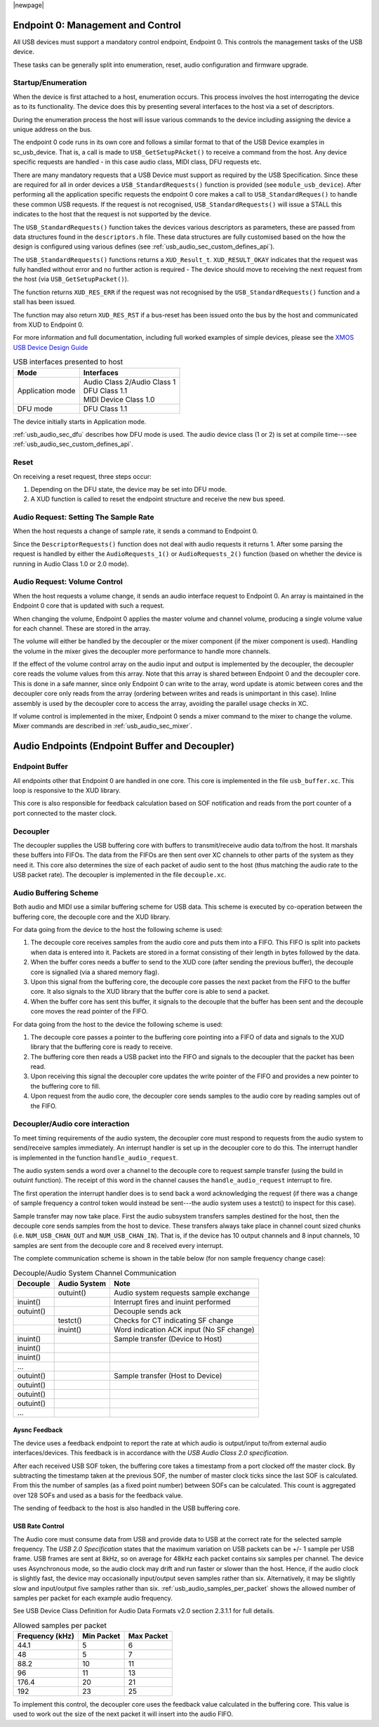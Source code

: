 |newpage|

.. _usb_audio_sec_usb:

Endpoint 0: Management and Control
----------------------------------

All USB devices must support a mandatory control endpoint, Endpoint 0.  This controls the management tasks of the USB device.

These tasks can be generally split into enumeration, reset, audio configuration and firmware upgrade.

Startup/Enumeration
~~~~~~~~~~~~~~~~~~~

When the device is first attached to a host, enumeration occurs.  This process involves the host interrogating the device as to its functionality. The device does this by presenting several interfaces to the host via a set of descriptors.

During the enumeration process the host will issue various commands to the device including assigning the device a unique address on the bus.

The endpoint 0 code runs in its own core and follows a similar format to that of the USB Device examples in sc_usb_device. That is, a call is made to ``USB_GetSetupPAcket()`` to receive a command from the host.  Any device specific requests are handled - in this case audio class, MIDI class, DFU requests etc.  

There are many mandatory requests that a USB Device must support as required by the USB Specification. Since these are required for all in order devices a 
``USB_StandardRequests()`` function is provided (see ``module_usb_device``). After performing all the application specific requests the endpoint 0 core makes a call to ``USB_StandardReques()`` to handle these common USB requests.  If the request is not recognised, ``USB_StandardRequests()`` will issue a STALL this indicates to the host that the request is not supported by the device.


The ``USB_StandardRequests()`` function takes the devices various descriptors as parameters, these are passed from data structures found in the ``descriptors.h`` file. 
These data structures are fully customised based on the how the design is configured using various defines (see :ref:`usb_audio_sec_custom_defines_api`).

The ``USB_StandardRequests()`` functions returns a ``XUD_Result_t``. ``XUD_RESULT_OKAY`` indicates that the request was fully handled without error and no further action is required
- The device should move to receiving the next request from the host (via ``USB_GetSetupPacket()``).

The function returns ``XUD_RES_ERR`` if the request was not recognised by the ``USB_StandardRequests()`` function and a stall has been issued. 

The function may also return ``XUD_RES_RST`` if a bus-reset has been issued onto the bus by the host and communicated from XUD to Endpoint 0.

For more information and full documentation, including full worked examples of simple devices, please see the `XMOS USB Device Design Guide <https://www.xmos.com/zh/node/17007?page=9>`_

.. _fig_usb_devices:

.. table:: USB interfaces presented to host
  :class: center

  +-----------------------+----------------------------------+
  | **Mode**              | **Interfaces**                   |
  +=======================+==================================+ 
  | Application mode      | | Audio Class 2/Audio Class 1    |
  |                       | | DFU Class 1.1                  |
  |                       | | MIDI Device Class 1.0          |
  +-----------------------+----------------------------------+
  | DFU mode              | DFU Class 1.1                    |
  +-----------------------+----------------------------------+

The device initially starts in Application mode.




:ref:`usb_audio_sec_dfu` describes how DFU mode is used. The
audio device class (1 or 2) is set at compile time---see :ref:`usb_audio_sec_custom_defines_api`.



Reset
~~~~~

On receiving a reset request, three steps occur:

#. Depending on the DFU state, the device may be set into DFU
   mode.

#. A XUD function is called to reset the endpoint structure and receive the new bus speed.

.. _usb_audio_sec_audio-requ-sett: 

Audio Request: Setting The Sample Rate
~~~~~~~~~~~~~~~~~~~~~~~~~~~~~~~~~~~~~~

When the host requests a change of sample
rate, it sends a command to Endpoint 0. 

Since the ``DescriptorRequests()`` function does not deal with audio requests it returns 1.  After some parsing the
request is handled by either the ``AudioRequests_1()`` or ``AudioRequests_2()`` function (based on whether the device is running 
in Audio Class 1.0 or 2.0 mode).

.. _usb_audio_sec_audio-requ-volume: 

Audio Request: Volume Control
~~~~~~~~~~~~~~~~~~~~~~~~~~~~~

When the host requests a volume change, it
sends an audio interface request to Endpoint 0. An array is
maintained in the Endpoint 0 core that is updated with such a
request.

When changing the volume, Endpoint 0 applies the master volume and
channel volume, producing a single volume value for each channel.
These are stored in the array.

The volume will either be handled by the decoupler or the mixer
component (if the mixer component is used). Handling the volume in the
mixer gives the decoupler more performance to handle more channels.

If the effect of the volume control array on the audio input and
output is implemented by the decoupler, the decoupler core 
reads the volume values from this array. Note that this array is shared
between Endpoint 0 and the decoupler core. This is done in a safe
manner, since only Endpoint 0 can write to the array, word update
is atomic between cores and the decoupler core only reads from
the array (ordering between writes and reads is unimportant in this
case). Inline assembly is used by the decoupler core to access
the array, avoiding the parallel usage checks in XC.

If volume control is implemented in the mixer, Endpoint 0 sends a mixer command to the mixer to change the volume. Mixer commands
are described in :ref:`usb_audio_sec_mixer`.

Audio Endpoints (Endpoint Buffer and Decoupler)
-----------------------------------------------

Endpoint Buffer
~~~~~~~~~~~~~~~

All endpoints other that Endpoint 0 are handled in one core. This
core is implemented in the file ``usb_buffer.xc``. This loop is responsive to the XUD library. 

This core is also responsible for feedback calculation based on
SOF notification and reads from the port counter of a port
connected to the master clock.

Decoupler
~~~~~~~~~

The decoupler supplies the USB buffering core with buffers to
transmit/receive audio data to/from the host. It marshals these buffers into
FIFOs. The data from the FIFOs are then sent over XC channels to
other parts of the system as they need it. This core also
determines the size of each packet of audio sent to the host (thus
matching the audio rate to the USB packet rate). The decoupler is
implemented in the file ``decouple.xc``.

Audio Buffering Scheme
~~~~~~~~~~~~~~~~~~~~~~~

Both audio and MIDI use a similar buffering scheme for USB data.
This scheme is executed by co-operation between the buffering
core, the decouple core and the XUD library.

For data going from the device to the host the following scheme is
used:


#. The decouple core receives samples from the audio core and
   puts them into a FIFO. This FIFO is split into packets when data is
   entered into it. Packets are stored in a format consisting of their
   length in bytes followed by the data.

#. When the buffer cores needs a buffer to send to the XUD core
   (after sending the previous buffer), the decouple core is
   signalled (via a shared memory flag).

#. Upon this signal from the buffering core, the decouple core
   passes the next packet from the FIFO to the buffer core. It also
   signals to the XUD library that the buffer core is able to send a
   packet.

#. When the buffer core has sent this buffer, it signals to the
   decouple that the buffer has been sent and the decouple core
   moves the read pointer of the FIFO.


For data going from the host to the device the following scheme is
used:


#. The decouple core passes a pointer to the buffering core
   pointing into a FIFO of data and signals to the XUD library that
   the buffering core is ready to receive.

#. The buffering core then reads a USB packet into the FIFO and
   signals to the decoupler that the packet has been read.

#. Upon receiving this signal the decoupler core updates the
   write pointer of the FIFO and provides a new pointer to the
   buffering core to fill.

#. Upon request from the audio core, the decoupler core sends
   samples to the audio core by reading samples out of the FIFO.


Decoupler/Audio core interaction
~~~~~~~~~~~~~~~~~~~~~~~~~~~~~~~~~~

To meet timing requirements of the audio system, the decoupler
core must respond to requests from the audio system to
send/receive samples immediately. An interrupt handler
is set up in the decoupler core to do this. The interrupt handler
is implemented in the function ``handle_audio_request``.

The audio system sends a word over a channel to the decouple core to 
request sample transfer (using the build in outuint function).  
The receipt of this word in the channel 
causes the ``handle_audio_request`` interrupt to fire.

The first operation the interrupt handler does is to send back a word 
acknowledging the request (if there was a change of sample frequency
a control token would instead be sent---the audio system uses a testct()
to inspect for this case).

Sample transfer may now take place.  First the audio subsystem transfers
samples destined for the host, then the decouple core sends
samples from the host to device.  These transfers always take place 
in channel count sized chunks (i.e. ``NUM_USB_CHAN_OUT`` and 
``NUM_USB_CHAN_IN``).  That is, if the device has 10 output channels and
8 input channels, 10 samples are sent from the decouple core and 8 received
every interrupt.

The complete communication scheme is shown in the table below (for non sample
frequency change case):


.. table::  Decouple/Audio System Channel Communication

 +-----------------+-----------------+-----------------------------------------+
 | Decouple        | Audio System    | Note                                    |
 +=================+=================+=========================================+
 |                 | outuint()       | Audio system requests sample exchange   |
 +-----------------+-----------------+-----------------------------------------+
 | inuint()        |                 | Interrupt fires and inuint performed    |
 +-----------------+-----------------+-----------------------------------------+
 | outuint()       |                 | Decouple sends ack                      |
 +-----------------+-----------------+-----------------------------------------+
 |                 | testct()        | Checks for CT indicating SF change      |
 +-----------------+-----------------+-----------------------------------------+
 |                 | inuint()        | Word indication ACK input (No SF change)|
 +-----------------+-----------------+-----------------------------------------+
 | inuint()        |                 | Sample transfer (Device to Host)        |
 +-----------------+-----------------+-----------------------------------------+
 | inuint()        |                 |                                         |
 +-----------------+-----------------+-----------------------------------------+
 | inuint()        |                 |                                         |
 +-----------------+-----------------+-----------------------------------------+
 | ...             |                 |                                         |
 +-----------------+-----------------+-----------------------------------------+
 | outuint()       |                 | Sample transfer (Host to Device)        |
 +-----------------+-----------------+-----------------------------------------+
 | outuint()       |                 |                                         |
 +-----------------+-----------------+-----------------------------------------+
 | outuint()       |                 |                                         |
 +-----------------+-----------------+-----------------------------------------+
 | outuint()       |                 |                                         |
 +-----------------+-----------------+-----------------------------------------+
 | ...             |                 |                                         |
 +-----------------+-----------------+-----------------------------------------+



Aysnc Feedback
++++++++++++++

The device uses a feedback endpoint to report the rate at which
audio is output/input to/from external audio interfaces/devices. This feedback is in accordance with
the *USB Audio Class 2.0 specification*.

After each received USB SOF token, the buffering core takes a
timestamp from a port clocked off the master clock. By subtracting
the timestamp taken at the previous SOF, the number of master clock
ticks since the last SOF is calculated. From this the number of
samples (as a fixed point number) between SOFs can be calculated.
This count is aggregated over 128 SOFs and used as a basis for the
feedback value.

The sending of feedback to the host is also handled in the USB
buffering core.

USB Rate Control
++++++++++++++++

.. _usb_audio_sec_usb-rate-control: 

The Audio core must consume data from USB
and provide data to USB at the correct rate for the selected sample
frequency. The *USB 2.0 Specification* states that the maximum
variation on USB packets can be +/- 1 sample per USB frame. USB
frames are sent at 8kHz, so on average for 48kHz each packet
contains six samples per channel. The device uses Asynchronous mode,
so the audio clock may drift and run faster or slower than the
host. Hence, if the audio clock is slightly fast, the device may
occasionally input/output seven samples rather than six. Alternatively,
it may be slightly slow and input/output five samples rather than six.
:ref:`usb_audio_samples_per_packet` shows the allowed number of samples
per packet for each example audio frequency.

See USB Device Class Definition for Audio Data Formats v2.0 section 2.3.1.1
for full details.

.. _usb_audio_samples_per_packet:

.. table::  Allowed samples per packet

 +-----------------+-------------+-------------+
 | Frequency (kHz) | Min Packet  | Max Packet  |
 +=================+=============+=============+
 | 44.1            | 5           | 6           |
 +-----------------+-------------+-------------+
 | 48              | 5           | 7           |
 +-----------------+-------------+-------------+
 | 88.2            | 10          | 11          |
 +-----------------+-------------+-------------+
 | 96              | 11          | 13          |
 +-----------------+-------------+-------------+
 | 176.4           | 20          | 21          | 
 +-----------------+-------------+-------------+
 | 192             | 23          | 25          |
 +-----------------+-------------+-------------+


To implement this control, the decoupler core uses the feedback
value calculated in the buffering core. This value is used to
work out the size of the next packet it will insert into the audio
FIFO.
